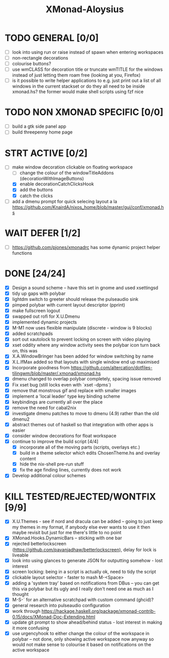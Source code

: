 #+TITLE: XMonad-Aloysius

* TODO GENERAL [0/0]
- [ ] look into using run or raise instead of spawn when entering workspaces
- [ ] non-rectangle decorations
- [ ] colourise buttons?
- [ ] use wmCLASS for decoration title or truncate wmTITLE for the windows instead of just letting them roam free (looking at you, Firefox)
- [ ] is it possible to write helper applications to e.g. just print out a list of all windows in the current stackset or do they all need to be inside xmonad.hs? the former would make shell scripts using fzf nice


* TODO NON XMONAD SPECIFIC [0/0]
- [ ] build a gtk side panel app
- [ ] build threepenny home page


* STRT ACTIVE [0/2]
- [-] make window decoration clickable on floating workspace
  - [ ] change the colour of the windowTitleAddons (decorationWithImageButtons)
  - [X] enable decorationCatchClicksHook
  - [X] add the buttons
  - [X] catch the clicks
- [-] add a dmenu prompt for quick selecing layout a la https://github.com/KnairdA/nixos_home/blob/master/gui/conf/xmonad.hs


* WAIT DEFER [1/2]
- [ ] https://github.com/pjones/xmonadrc has some dynamic project helper functions

* DONE [24/24]
- [X] Design a sound scheme  -- have this set in gnome and used xsettingsd
- [X] tidy up gaps with polybar
- [X] lightdm switch to greeter should release the pulseaudio sink
- [X] pimped polybar with current layout descriptor (pprint)
- [X] make fullscreen logout
- [X] swapped out rofi for X.U.Dmenu
- [X] implemented dynamic projects
- [X] M-M1 now uses flexible manipulate (discrete - window is 9 blocks)
- [X] added scratchpads
- [X] sort out xautolock to prevent locking on screen with video playing
- [X] xset oddity where any window activity sees the polybar icon turn back on, this was
- [X] X.A.WindowBringer has been added for window switching by name
- [X] X.L.IfMax added so that layouts with single window end up maximised
- [X] Incorporate goodness from https://github.com/altercation/dotfiles-tilingwm/blob/master/.xmonad/xmonad.hs
- [X] dmenu changed to overlap polybar completely, spacing issue removed
- [X] Fix xset bug (still locks even with `xset -dpms`)
- [X] remove that monstrous gif and replace with smaller images
- [X] implement a 'local leader' type key binding scheme
- [X] keybindings are currently all over the place
- [X] remove the need for cabal2nix
- [X] investigate dmenu patches to move to dmenu (4.9) rather than the old dmenu2
- [X] abstract themes out of haskell so that integration with other apps is easier
- [X] consider window decorations for float workspace
- [X] continue to improve the build script [4/4]
  - [X] incorporate all of the moving parts (scripts, overlays etc.)
  - [X] build in a theme selector which edits ChosenTheme.hs and overlay content
  - [X] hide the nix-shell pre-run stuff
  - [X] fix the age finding lines, currently does not work
- [X] Develop additional colour schemes


* KILL TESTED/REJECTED/WONTFIX [9/9]
- [X] X.U.Themes - see if nord and dracula can be added -- going to just keep my themes in my format, if anybody else ever wants to use it then maybe revisit but just for me there's little to no point
- [X] XMonad.Hooks.DynamicBars  -- sticking with one bar
- [X] rejected betterlockscreen (https://github.com/pavanjadhaw/betterlockscreen), delay for lock is liveable
- [X] look into using glances to generate JSON for outputting somehow - lost interest
- [X] screen locking: being in a script is actually ok, need to tidy the script
- [X] clickable layout selector - faster to mash M-<Space>
- [X] adding a 'system tray' based on notifications from DBus -- you can get this via polybar but its ugly and I really don't need one as much as I thought
- [X] M-S-` for an alternative scratchpad with custom command (ghcid)?
- [X] general research into pulseaudio configuration
- [X] work through https://hackage.haskell.org/package/xmonad-contrib-0.15/docs/XMonad-Doc-Extending.html
- [X] update git prompt to show ahead/behind status - lost interest in making it more confusing
- [X] use urgencyhook to either change the colour of the workspace in polybar -- not done, only showing active workspace now anyway so would not make sense to colourise it based on notifications on the active workspace
